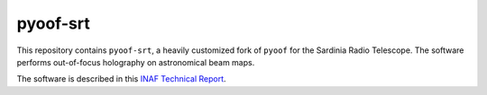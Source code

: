 *********
pyoof-srt
*********

This repository contains ``pyoof-srt``, a heavily customized fork of ``pyoof``
for the Sardinia Radio Telescope. The software performs out-of-focus holography
on astronomical beam maps.

The software is described in this 
`INAF Technical Report <https://openaccess.inaf.it/handle/20.500.12386/23075>`_.
